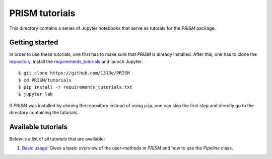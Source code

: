 PRISM tutorials
===============
This directory contains a series of Jupyter notebooks that serve as tutorals for the *PRISM* package.

Getting started
---------------
In order to use these tutorials, one first has to make sure that *PRISM* is already installed.
After this, one has to clone the `repository`_, install the `requirements_tutorials`_ and launch Jupyter::

    $ git clone https://github.com/1313e/PRISM
    $ cd PRISM/tutorials
    $ pip install -r requirements_tutorials.txt
    $ jupyter lab

If *PRISM* was installed by cloning the repository instead of using ``pip``, one can skip the first step and directly go to the directory containing the tutorials.

.. _repository: https://github.com/1313e/PRISM
.. _requirements_tutorials: https://github.com/1313e/PRISM/raw/master/tutorials/requirements_tutorials.txt

Available tutorials
-------------------
Below is a list of all tutorials that are available:

1. `Basic usage <1_basic_usage.ipynb>`_: Gives a basic overview of the user-methods in *PRISM* and how to use the `Pipeline` class.

